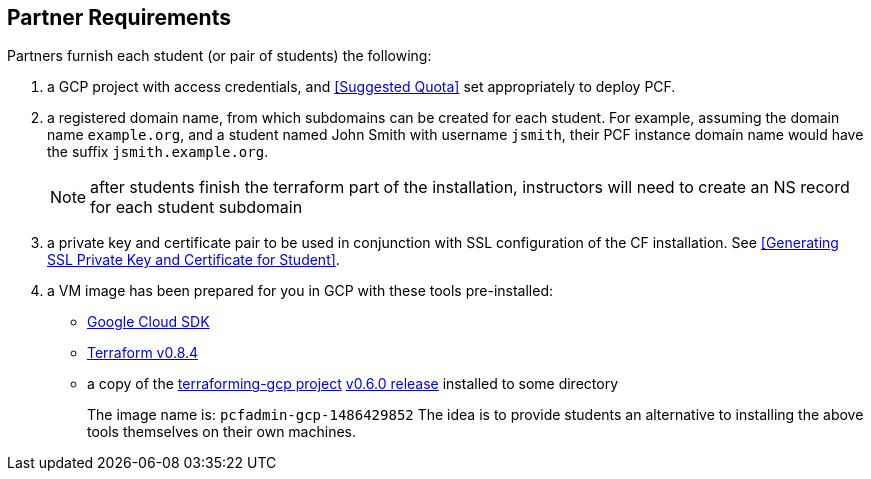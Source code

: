 == Partner Requirements

Partners furnish each student (or pair of students) the following:

. a GCP project with access credentials, and <<Suggested Quota>> set appropriately to deploy PCF.

. a registered domain name, from which subdomains can be created for each student.
  For example, assuming the domain name `example.org`, and a student named John Smith
  with username `jsmith`, their PCF instance domain name would have the suffix `jsmith.example.org`.
+
NOTE: after students finish the terraform part of the installation, instructors will need to create an NS record for each student subdomain

. a private key and certificate pair to be used in conjunction with SSL configuration of the CF installation.  See <<Generating SSL Private Key and Certificate for Student>>.

. a VM image has been prepared for you in GCP with these tools pre-installed:
 - https://cloud.google.com/sdk/[Google Cloud SDK^]
 - https://releases.hashicorp.com/terraform/0.8.4/[Terraform v0.8.4^]
 - a copy of the https://github.com/pivotal-cf/terraforming-gcp[terraforming-gcp project^] https://github.com/pivotal-cf/terraforming-gcp/releases/tag/v0.6.0[v0.6.0 release^] installed to some directory
+
The image name is:  `pcfadmin-gcp-1486429852`
The idea is to provide students an alternative to installing the above tools themselves on their own machines.
